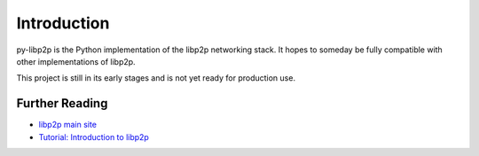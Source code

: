 Introduction
============

py-libp2p is the Python implementation of the libp2p networking stack.
It hopes to someday be fully compatible with other implementations of libp2p.

This project is still in its early stages and is not yet ready for production use.

Further Reading
---------------
* `libp2p main site <https://libp2p.io/>`_
* `Tutorial: Introduction to libp2p <https://proto.school/introduction-to-libp2p>`_
